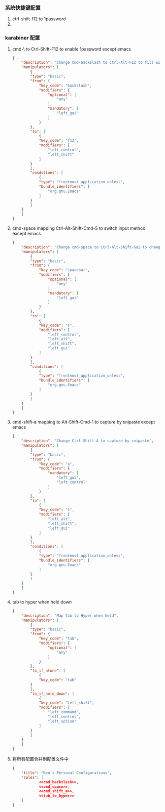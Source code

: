 *** 系统快捷键配置
    1. ctrl-shift-f12 to 1password
    2. 
*** karabiner 配置
**** cmd-\ to Ctrl-Shift-F12 to enable 1password except emacs
     #+NAME: cmd_backslash
     #+BEGIN_SRC json :eval never :exports code :noweb yes
       {
           "description": "Change Cmd-backslash to Ctrl-Alt-F12 to fill with 1password",
           "manipulators": [
               {
               "type": "basic",
               "from": {
                   "key_code": "backslash",
                   "modifiers": {
                       "optional": [
                           "any"
                       ],
                       "mandatory": [
                           "left_gui"
                       ]
                   }
               },
               "to": [
                   {
                   "key_code": "f12",
                   "modifiers": [
                       "left_control",
                       "left_shift"
                   ]
               }
               ],
               "conditions": [
                   {
                   "type": "frontmost_application_unless",
                   "bundle_identifiers": [
                       "org.gnu.Emacs"
                   ]
               }
               ]
           }
           ]
       }
     #+END_SRC
**** cmd-space mapping Ctrl-Alt-Shift-Cmd-S to switch input method except emacs
     #+NAME: cmd_space
     #+BEGIN_SRC json :eval never :exports code :noweb yes
       {
           "description": "Change cmd-space to Ctrl-Alt-Shift-Gui to change input method, except emacs",
           "manipulators": [
               {
               "type": "basic",
               "from": {
                   "key_code": "spacebar",
                   "modifiers": {
                       "optional": [
                           "any"
                       ],
                       "mandatory": [
                           "left_gui"
                       ]
                   }
               },
               "to": [
                   {
                   "key_code": "s",
                   "modifiers": [
                       "left_control",
                       "left_alt",
                       "left_shift",
                       "left_gui"
                   ]
               }
               ],
               "conditions": [
                   {
                   "type": "frontmost_application_unless",
                   "bundle_identifiers": [
                       "org.gnu.Emacs"
                   ]
               }
               ]
           }
           ]
       }
     #+END_SRC

**** cmd-shift-a mapping to Alt-Shift-Cmd-1 to capture by snipaste except emacs
     #+NAME: cmd_shift_a
     #+BEGIN_SRC json :eval never :exports code :noweb yes
       {
           "description": "Change Ctrl-Shift-A to capture by snipaste",
           "manipulators": [
               {
               "type": "basic",
               "from": {
                   "key_code": "a",
                   "modifiers": {
                       "mandatory": [
                           "left_gui",
                           "left_control"
                       ]
                   }
               },
               "to": [
                   {
                   "key_code": "1",
                   "modifiers": [
                       "left_alt",
                       "left_shift",
                       "left_gui"
                   ]
               }
               ],
               "conditions": [
                   {
                   "type": "frontmost_application_unless",
                   "bundle_identifiers": [
                       "org.gnu.Emacs"
                   ]
               }
               ]
           }
           ]
       }
     #+END_SRC

**** tab to hyper when held down
     #+NAME: tab_to_hyper
     #+BEGIN_SRC json :eval never :exports code :noweb yes
       {
           "description": "Map Tab to Hyper when held",
           "manipulators": [
               {
               "type": "basic",
               "from": {
                   "key_code": "tab",
                   "modifiers": {
                       "optional": [
                           "any"
                       ]
                   }
               },
               "to_if_alone": [
                   {
                   "key_code": "tab"
               }
               ],
               "to_if_held_down": [
                   {
                   "key_code": "left_shift",
                   "modifiers": [
                       "left_command",
                       "left_control",
                       "left_option"
                   ]
               }
               ]
           }
           ]
       }
     #+END_SRC

**** 将所有配置合并到配置文件中
     #+BEGIN_SRC json :eval never :exports code :tangle (m/resolve "${m/xdg.conf.d}/karabiner/assets/complex_modifications/macos.json") :noweb yes
       {
           "title": "Neo's Personal Configurations",
           "rules": [
                   <<cmd_backslash>>,
                   <<cmd_space>>,
                   <<cmd_shift_a>>,
                   <<tab_to_hyper>>
           ]
       }
     #+END_SRC
